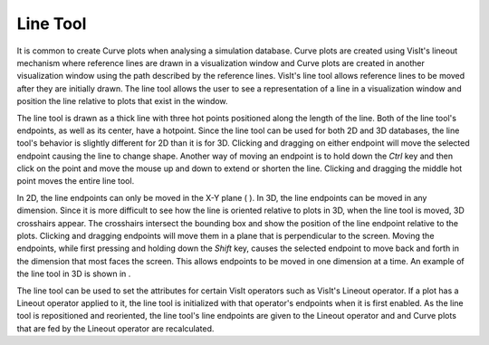 Line Tool
---------

It is common to create Curve plots when analysing a simulation database. Curve plots are created using VisIt's lineout mechanism where reference lines are drawn in a visualization window and
Curve plots are created in another visualization window using the path described by the reference lines. VisIt's line tool allows reference lines to be moved after they are initially drawn. The line tool allows the user to see a representation of a line in a visualization window and position the line relative to plots that exist in the window.

The line tool is drawn as a thick line with three hot points positioned along the length of the line. Both of the line tool's endpoints, as well as its center, have a hotpoint. Since the line tool can be used for both 2D and 3D databases, the line tool's behavior is slightly different for 2D than it is for 3D. Clicking and dragging on either endpoint will move the selected endpoint causing the line to change shape. Another way of moving an endpoint is to hold down the
*Ctrl*
key and then click on the point and move the mouse up and down to extend or shorten the line. Clicking and dragging the middle hot point moves the entire line tool.

In 2D, the line endpoints can only be moved in the X-Y plane (
). In 3D, the line endpoints can be moved in any dimension. Since it is more difficult to see how the line is oriented relative to plots in 3D, when the line tool is moved, 3D crosshairs appear. The crosshairs intersect the bounding box and show the position of the line endpoint relative to the plots. Clicking and dragging endpoints will move them in a plane that is perpendicular to the screen. Moving the endpoints, while first pressing and holding down the
*Shift*
key, causes the selected endpoint to move back and forth in the dimension that most faces the screen. This allows
endpoints to be moved in one dimension at a time. An example of the line tool in 3D is shown in
.

The line tool can be used to set the attributes for certain VisIt operators such as VisIt's Lineout operator. If a plot has a Lineout operator applied to it, the line tool is initialized with that operator's endpoints when it is first enabled. As the line tool is repositioned and reoriented, the line tool's line endpoints are given to the Lineout operator and and Curve plots that are fed by the Lineout operator are recalculated.
